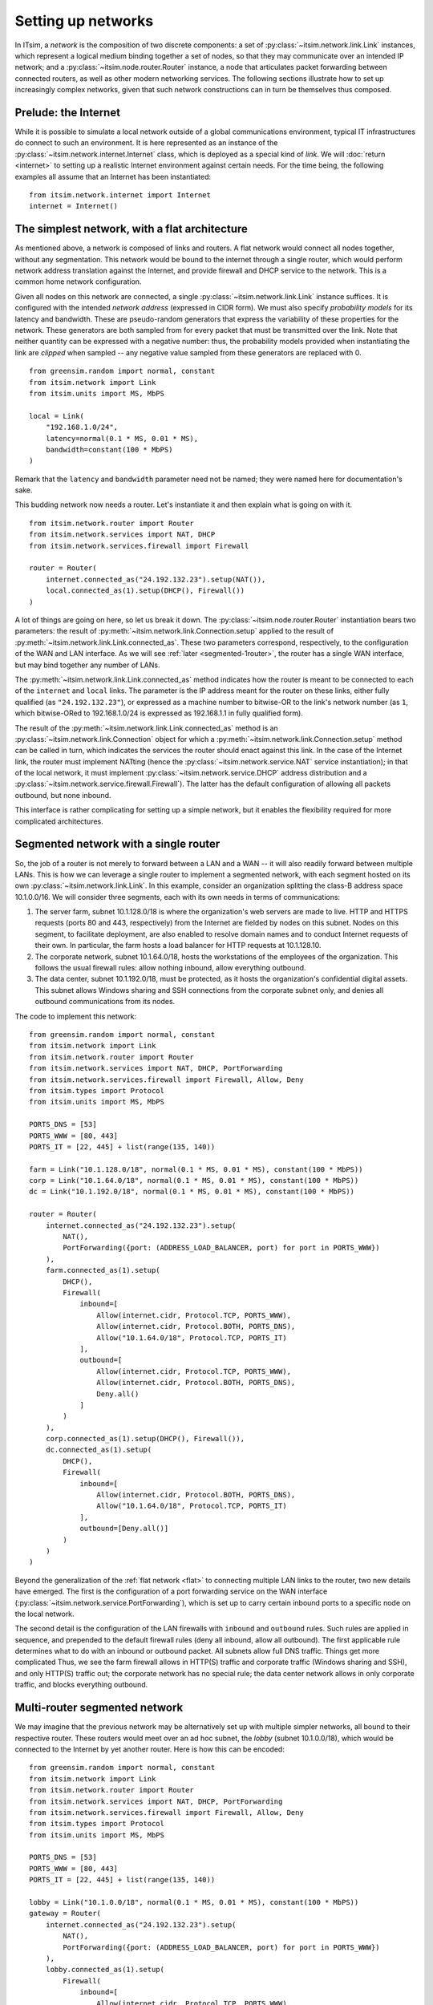 ===================
Setting up networks
===================

In ITsim, a *network* is the composition of two discrete components: a set of
:py:class:`~itsim.network.link.Link` instances, which represent a logical
medium binding together a set of nodes, so that they may communicate over an
intended IP network; and a :py:class:`~itsim.node.router.Router` instance, a
node that articulates packet forwarding between connected routers, as well as
other modern networking services. The following sections illustrate how to set
up increasingly complex networks, given that such network constructions can in
turn be themselves thus composed.


Prelude: the Internet
=====================

While it is possible to simulate a local network outside of a global
communications environment, typical IT infrastructures do connect to such an
environment. It is here represented as an instance of the
:py:class:`~itsim.network.internet.Internet` class, which is deployed as a
special kind of *link*. We will :doc:`return <internet>` to setting up a
realistic Internet environment against certain needs. For the time being, the
following examples all assume that an Internet has been instantiated::

    from itsim.network.internet import Internet
    internet = Internet()


.. _flat:

The simplest network, with a flat architecture
==============================================

As mentioned above, a network is composed of links and routers. A flat network
would connect all nodes together, without any segmentation. This network would
be bound to the internet through a single router, which would perform network
address translation against the Internet, and provide firewall and DHCP
service to the network. This is a common home network configuration.

Given all nodes on this network are connected, a single
:py:class:`~itsim.network.link.Link` instance suffices. It is configured with
the intended *network address* (expressed in CIDR form). We must also specify
*probability models* for its latency and bandwidth. These are pseudo-random
generators that express the variability of these properties for the network.
These generators are both sampled from for every packet that must be
transmitted over the link. Note that neither quantity can be expressed with a
negative number: thus, the probability models provided when instantiating the
link are *clipped* when sampled -- any negative value sampled from these
generators are replaced with 0. ::

    from greensim.random import normal, constant
    from itsim.network import Link
    from itsim.units import MS, MbPS

    local = Link(
        "192.168.1.0/24",
        latency=normal(0.1 * MS, 0.01 * MS),
        bandwidth=constant(100 * MbPS)
    )

Remark that the ``latency`` and ``bandwidth`` parameter need not be named;
they were named here for documentation's sake.

This budding network now needs a router. Let's instantiate it and then explain
what is going on with it. ::

    from itsim.network.router import Router
    from itsim.network.services import NAT, DHCP
    from itsim.network.services.firewall import Firewall

    router = Router(
        internet.connected_as("24.192.132.23").setup(NAT()),
        local.connected_as(1).setup(DHCP(), Firewall())
    )

A lot of things are going on here, so let us break it down. The
:py:class:`~itsim.node.router.Router` instantiation bears two parameters: the
result of :py:meth:`~itsim.network.link.Connection.setup` applied to the
result of :py:meth:`~itsim.network.link.Link.connected_as`.
These two parameters correspond, respectively, to the configuration of the WAN
and LAN interface. As we will see :ref:`later <segmented-1router>`, the router
has a single WAN interface, but may bind together any number of LANs.

.. _address_fullyqual_machinenum:

The :py:meth:`~itsim.network.link.Link.connected_as` method indicates how
the router is meant to be connected to each of the ``internet`` and ``local``
links. The parameter is the IP address meant for the router on these links,
either fully qualified (as ``"24.192.132.23"``), or expressed as a machine
number to bitwise-OR to the link's network number (as ``1``, which
bitwise-ORed to 192.168.1.0/24 is expressed as 192.168.1.1 in fully qualified
form).

The result of the :py:meth:`~itsim.network.link.Link.connected_as` method is
an :py:class:`~itsim.network.link.Connection` object for which a
:py:meth:`~itsim.network.link.Connection.setup` method can be called in turn,
which indicates the services the router should enact against this link. In the
case of the Internet link, the router must implement NATting (hence the
:py:class:`~itsim.network.service.NAT` service instantiation); in that of the
local network, it must implement :py:class:`~itsim.network.service.DHCP`
address distribution and a
:py:class:`~itsim.network.service.firewall.Firewall`). The latter has the
default configuration of allowing all packets outbound, but none inbound.

This interface is rather complicating for setting up a simple network, but it
enables the flexibility required for more complicated architectures.

.. _segmented-1router:

Segmented network with a single router
======================================

So, the job of a router is not merely to forward between a LAN and a WAN -- it
will also readily forward between multiple LANs. This is how we can leverage a
single router to implement a segmented network, with each segment hosted on
its own :py:class:`~itsim.network.link.Link`. In this example, consider an
organization splitting the class-B address space 10.1.0.0/16. We will consider
three segments, each with its own needs in terms of communications:

#. The server farm, subnet 10.1.128.0/18 is where the organization's web
   servers are made to live.  HTTP and HTTPS requests (ports 80 and 443,
   respectively) from the Internet are fielded by nodes on this subnet. Nodes
   on this segment, to facilitate deployment, are also enabled to resolve
   domain names and to conduct Internet requests of their own. In particular,
   the farm hosts a load balancer for HTTP requests at 10.1.128.10.
#. The corporate network, subnet 10.1.64.0/18, hosts the workstations of the
   employees of the organization. This follows the usual firewall rules: allow
   nothing inbound, allow everything outbound.
#. The data center, subnet 10.1.192.0/18, must be protected, as it hosts the
   organization's confidential digital assets. This subnet allows Windows
   sharing and SSH connections from the corporate subnet only, and denies
   all outbound communications from its nodes.

The code to implement this network::

    from greensim.random import normal, constant
    from itsim.network import Link
    from itsim.network.router import Router
    from itsim.network.services import NAT, DHCP, PortForwarding
    from itsim.network.services.firewall import Firewall, Allow, Deny
    from itsim.types import Protocol
    from itsim.units import MS, MbPS

    PORTS_DNS = [53]
    PORTS_WWW = [80, 443]
    PORTS_IT = [22, 445] + list(range(135, 140))

    farm = Link("10.1.128.0/18", normal(0.1 * MS, 0.01 * MS), constant(100 * MbPS))
    corp = Link("10.1.64.0/18", normal(0.1 * MS, 0.01 * MS), constant(100 * MbPS))
    dc = Link("10.1.192.0/18", normal(0.1 * MS, 0.01 * MS), constant(100 * MbPS))

    router = Router(
        internet.connected_as("24.192.132.23").setup(
            NAT(),
            PortForwarding({port: (ADDRESS_LOAD_BALANCER, port) for port in PORTS_WWW})
        ),
        farm.connected_as(1).setup(
            DHCP(),
            Firewall(
                inbound=[
                    Allow(internet.cidr, Protocol.TCP, PORTS_WWW),
                    Allow(internet.cidr, Protocol.BOTH, PORTS_DNS),
                    Allow("10.1.64.0/18", Protocol.TCP, PORTS_IT)
                ],
                outbound=[
                    Allow(internet.cidr, Protocol.TCP, PORTS_WWW),
                    Allow(internet.cidr, Protocol.BOTH, PORTS_DNS),
                    Deny.all()
                ]
            )
        ),
        corp.connected_as(1).setup(DHCP(), Firewall()),
        dc.connected_as(1).setup(
            DHCP(),
            Firewall(
                inbound=[
                    Allow(internet.cidr, Protocol.BOTH, PORTS_DNS),
                    Allow("10.1.64.0/18", Protocol.TCP, PORTS_IT)
                ],
                outbound=[Deny.all()]
            )
        )
    )

Beyond the generalization of the :ref:`flat network <flat>` to connecting
multiple LAN links to the router, two new details have emerged. The first is
the configuration of a port forwarding service on the WAN interface
(:py:class:`~itsim.network.service.PortForwarding`), which is set up to carry
certain inbound ports to a specific node on the local network.

The second detail is the configuration of the LAN firewalls with ``inbound``
and ``outbound`` rules. Such rules are applied in sequence, and prepended to
the default firewall rules (deny all inbound, allow all outbound). The first
applicable rule determines what to do with an inbound or outbound packet. All
subnets allow full DNS traffic. Things get more complicated Thus, we see the
farm firewall allows in HTTP(S) traffic and corporate traffic (Windows sharing
and SSH), and only HTTP(S) traffic out; the corporate network has no special
rule; the data center network allows in only corporate traffic, and blocks
everything outbound.


.. _segmented-multirouter:

Multi-router segmented network
==============================

We may imagine that the previous network may be alternatively set up with
multiple simpler networks, all bound to their respective router. These routers
would meet over an ad hoc subnet, the *lobby* (subnet 10.1.0.0/18), which
would be connected to the Internet by yet another router. Here is how this can
be encoded::

    from greensim.random import normal, constant
    from itsim.network import Link
    from itsim.network.router import Router
    from itsim.network.services import NAT, DHCP, PortForwarding
    from itsim.network.services.firewall import Firewall, Allow, Deny
    from itsim.types import Protocol
    from itsim.units import MS, MbPS

    PORTS_DNS = [53]
    PORTS_WWW = [80, 443]
    PORTS_IT = [22, 445] + list(range(135, 140))

    lobby = Link("10.1.0.0/18", normal(0.1 * MS, 0.01 * MS), constant(100 * MbPS))
    gateway = Router(
        internet.connected_as("24.192.132.23").setup(
            NAT(),
            PortForwarding({port: (ADDRESS_LOAD_BALANCER, port) for port in PORTS_WWW})
        ),
        lobby.connected_as(1).setup(
            Firewall(
                inbound=[
                    Allow(internet.cidr, Protocol.TCP, PORTS_WWW),
                    Allow(internet.cidr, Protocol.BOTH, PORTS_DNS)
                ]
            )
        )
    )

    farm = Link("10.1.128.0/18", normal(0.1 * MS, 0.01 * MS), constant(100 * MbPS))
    router_farm = Router(
        lobby.connected_as(2).setup(),
        farm.connected_as(1).setup(
            DHCP(),
            Firewall(
                inbound=[
                    Allow(internet.cidr, Protocol.TCP, PORTS_WWW),
                    Allow(internet.cidr, Protocol.BOTH, PORTS_DNS),
                    Allow("10.1.64.0/18", Protocol.TCP, PORTS_IT)
                ],
                outbound=[
                    Allow(internet.cidr, Protocol.TCP, PORTS_WWW),
                    Allow(internet.cidr, Protocol.BOTH, PORTS_DNS),
                    Deny.all()
                ]
            )
        )
    )

    corp = Link("10.1.64.0/18", normal(0.1 * MS, 0.01 * MS), constant(100 * MbPS))
    router_corp = Router(
        lobby.connected_as(3).setup(),
        corp.connected_as(1).setup(DHCP(), Firewall())
    )

    dc = Link("10.1.192.0/18", normal(0.1 * MS, 0.01 * MS), constant(100 * MbPS))
    router_dc = Router(
        lobby.connected_as(4).setup(),
        dc.connected_as(1).setup(
            DHCP(),
            Firewall(
                inbound=[
                    Allow(internet.cidr, Protocol.BOTH, PORTS_DNS),
                    Allow("10.1.64.0/18", Protocol.TCP, PORTS_IT)
                ],
                outbound=[Deny.all()]
            )
        )
    )

The difference is that for the farm, corporate and data center subnets, the
WAN interface has connected to the lobby link. The gateway does not perform
DHCP service, so each router on the lobby assigns itself a static address.
Under the hood, the various routers on a given network exchange forwarding
information so that they each know how to properly forward packets between
subnets.
